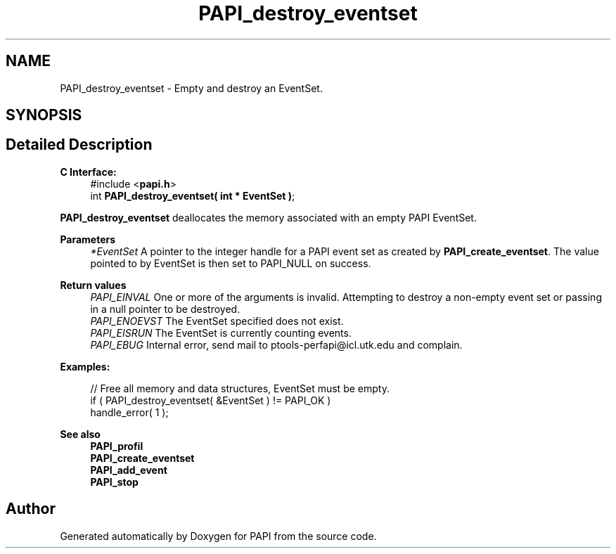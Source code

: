 .TH "PAPI_destroy_eventset" 3 "Thu Aug 28 2025 02:45:02" "Version 0.0.0.4" "PAPI" \" -*- nroff -*-
.ad l
.nh
.SH NAME
PAPI_destroy_eventset \- Empty and destroy an EventSet\&.  

.SH SYNOPSIS
.br
.PP
.SH "Detailed Description"
.PP 

.PP
\fBC Interface:\fP
.RS 4
#include <\fBpapi\&.h\fP> 
.br
 int \fBPAPI_destroy_eventset( int * EventSet )\fP;
.RE
.PP
\fBPAPI_destroy_eventset\fP deallocates the memory associated with an empty PAPI EventSet\&.
.PP
\fBParameters\fP
.RS 4
\fI*EventSet\fP A pointer to the integer handle for a PAPI event set as created by \fBPAPI_create_eventset\fP\&. The value pointed to by EventSet is then set to PAPI_NULL on success\&.
.RE
.PP
\fBReturn values\fP
.RS 4
\fIPAPI_EINVAL\fP One or more of the arguments is invalid\&. Attempting to destroy a non-empty event set or passing in a null pointer to be destroyed\&. 
.br
\fIPAPI_ENOEVST\fP The EventSet specified does not exist\&. 
.br
\fIPAPI_EISRUN\fP The EventSet is currently counting events\&. 
.br
\fIPAPI_EBUG\fP Internal error, send mail to ptools-perfapi@icl.utk.edu and complain\&.
.RE
.PP
\fBExamples:\fP
.RS 4

.PP
.nf
// Free all memory and data structures, EventSet must be empty\&.
if ( PAPI_destroy_eventset( &EventSet ) != PAPI_OK )
handle_error( 1 );

.fi
.PP
.RE
.PP
.PP
\fBSee also\fP
.RS 4
\fBPAPI_profil\fP 
.br
 \fBPAPI_create_eventset\fP 
.br
 \fBPAPI_add_event\fP 
.br
 \fBPAPI_stop\fP 
.RE
.PP


.SH "Author"
.PP 
Generated automatically by Doxygen for PAPI from the source code\&.
